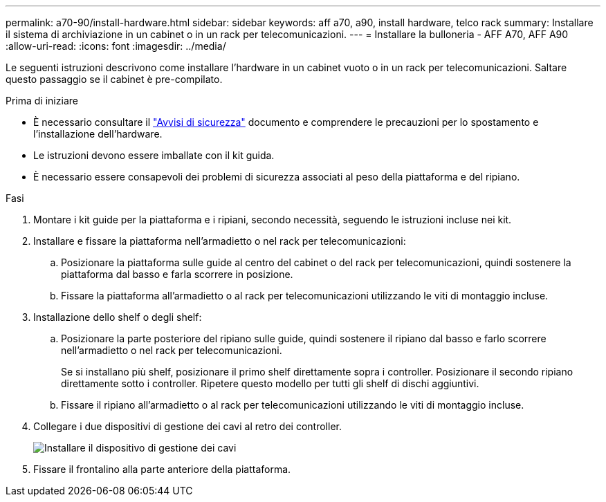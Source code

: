 ---
permalink: a70-90/install-hardware.html 
sidebar: sidebar 
keywords: aff a70, a90, install hardware, telco rack 
summary: Installare il sistema di archiviazione in un cabinet o in un rack per telecomunicazioni. 
---
= Installare la bulloneria - AFF A70, AFF A90
:allow-uri-read: 
:icons: font
:imagesdir: ../media/


[role="lead"]
Le seguenti istruzioni descrivono come installare l'hardware in un cabinet vuoto o in un rack per telecomunicazioni. Saltare questo passaggio se il cabinet è pre-compilato.

.Prima di iniziare
* È necessario consultare il https://library.netapp.com/ecm/ecm_download_file/ECMP12475945["Avvisi di sicurezza"] documento e comprendere le precauzioni per lo spostamento e l'installazione dell'hardware.
* Le istruzioni devono essere imballate con il kit guida.
* È necessario essere consapevoli dei problemi di sicurezza associati al peso della piattaforma e del ripiano.


.Fasi
. Montare i kit guide per la piattaforma e i ripiani, secondo necessità, seguendo le istruzioni incluse nei kit.
. Installare e fissare la piattaforma nell'armadietto o nel rack per telecomunicazioni:
+
.. Posizionare la piattaforma sulle guide al centro del cabinet o del rack per telecomunicazioni, quindi sostenere la piattaforma dal basso e farla scorrere in posizione.
.. Fissare la piattaforma all'armadietto o al rack per telecomunicazioni utilizzando le viti di montaggio incluse.


. Installazione dello shelf o degli shelf:
+
.. Posizionare la parte posteriore del ripiano sulle guide, quindi sostenere il ripiano dal basso e farlo scorrere nell'armadietto o nel rack per telecomunicazioni.
+
Se si installano più shelf, posizionare il primo shelf direttamente sopra i controller. Posizionare il secondo ripiano direttamente sotto i controller. Ripetere questo modello per tutti gli shelf di dischi aggiuntivi.

.. Fissare il ripiano all'armadietto o al rack per telecomunicazioni utilizzando le viti di montaggio incluse.


. Collegare i due dispositivi di gestione dei cavi al retro dei controller.
+
image::../media/drw_affa1k_install_cable_mgmt_ieops-1697.svg[Installare il dispositivo di gestione dei cavi]

. Fissare il frontalino alla parte anteriore della piattaforma.

